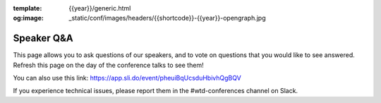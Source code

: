 :template: {{year}}/generic.html
:og:image: _static/conf/images/headers/{{shortcode}}-{{year}}-opengraph.jpg

Speaker Q&A
===========

This page allows you to ask questions of our speakers,
and to vote on questions that you would like to see answered.
Refresh this page on the day of the conference talks to see them!

.. raw:: html

    <iframe src="https://app.sli.do/event/pheuiBqUcsduHbivhQgBQV" height="100%" width="100%" frameBorder="0" style="min-height: 560px;" allow="clipboard-write" title="Slido"></iframe>

You can also use this link: https://app.sli.do/event/pheuiBqUcsduHbivhQgBQV

If you experience technical issues, please report them in the #wtd-conferences channel on Slack.



